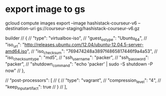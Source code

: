 
* export image to gs

gcloud compute images export --image hashistack-courseur-v6 --destination-uri gs://courseur-staging/hashistack-courseur-v6.gz


builder 
        // {
        //     "type": "virtualbox-iso",
        //     "guest_os_type": "Ubuntu_64",
        //     "iso_url": "http://releases.ubuntu.com/12.04/ubuntu-12.04.5-server-amd64.iso",
        //     "iso_checksum": "769474248a3897f4865817446f9a4a53",
        //     "iso_checksum_type": "md5",
        //     "ssh_username": "packer",
        //     "ssh_password": "packer",
        //     "shutdown_command": "echo 'packer' | sudo -S shutdown -P now"
        // },


    // "post-processors": [
    //     {
    //         "type": "vagrant",
    //         "compression_level": "4",
    //         "keep_input_artifact": true
    //     }
    // ],
